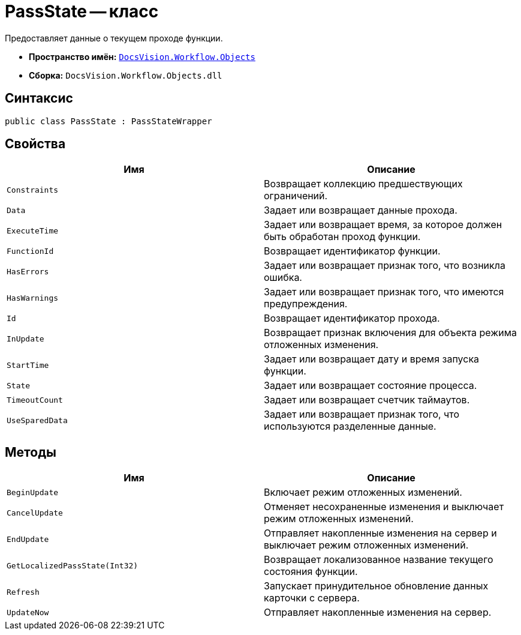 = PassState -- класс

Предоставляет данные о текущем проходе функции.

* *Пространство имён:* `xref:api/DocsVision/Workflow/Objects/Objects_NS.adoc[DocsVision.Workflow.Objects]`
* *Сборка:* `DocsVision.Workflow.Objects.dll`

== Синтаксис

[source,csharp]
----
public class PassState : PassStateWrapper
----

== Свойства

[cols=",",options="header"]
|===
|Имя |Описание
|`Constraints` |Возвращает коллекцию предшествующих ограничений.
|`Data` |Задает или возвращает данные прохода.
|`ExecuteTime` |Задает или возвращает время, за которое должен быть обработан проход функции.
|`FunctionId` |Возвращает идентификатор функции.
|`HasErrors` |Задает или возвращает признак того, что возникла ошибка.
|`HasWarnings` |Задает или возвращает признак того, что имеются предупреждения.
|`Id` |Возвращает идентификатор прохода.
|`InUpdate` |Возвращает признак включения для объекта режима отложенных изменения.
|`StartTime` |Задает или возвращает дату и время запуска функции.
|`State` |Задает или возвращает состояние процесса.
|`TimeoutCount` |Задает или возвращает счетчик таймаутов.
|`UseSparedData` |Задает или возвращает признак того, что используются разделенные данные.
|===

== Методы

[cols=",",options="header"]
|===
|Имя |Описание
|`BeginUpdate` |Включает режим отложенных изменений.
|`CancelUpdate` |Отменяет несохраненные изменения и выключает режим отложенных изменений.
|`EndUpdate` |Отправляет накопленные изменения на сервер и выключает режим отложенных изменений.
|`GetLocalizedPassState(Int32)` |Возвращает локализованное название текущего состояния функции.
|`Refresh` |Запускает принудительное обновление данных карточки с сервера.
|`UpdateNow` |Отправляет накопленные изменения на сервер.
|===
